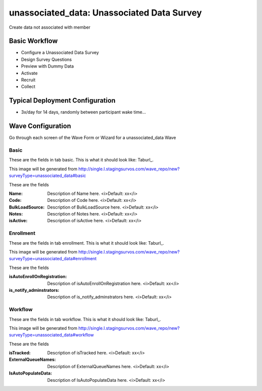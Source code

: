 .. This file was automatically generated from SCRIPT_NAME -- do not modify it except to change the relevant twig file!

..  _unassociated_data_type:

unassociated_data: Unassociated Data Survey
=======================================
Create data not associated with member

Basic Workflow
-------------------------
* Configure a Unassociated Data Survey
* Design Survey Questions
* Preview with Dummy Data
* Activate
* Recruit
* Collect

Typical Deployment Configuration
--------------------------------

* 3x/day for 14 days, randomly between participant wake time...

Wave Configuration
------------------------

Go through each screen of the Wave Form or Wizard for a unassociated_data Wave

Basic
^^^^^^^^^^^^^^^^^^^^^^^^^^^^^^^^^^^^^^^^^^^^^^^^^^^^^^^^^^


These are the fields in tab basic.   This is what it should look like: Taburl_.

.. _Taburl: http://survos.l.stagingsurvos.com/wave_repo/new?surveyType=unassociated_data#basic


.. image::  http://dummyimage.com/600x400/000/fff&text=unassociated_data+Wave+Tab+basic
    :height: 400
    :width: 600
    :scale: 50
    :alt: Rendered Form unassociated_data Wave Tab basic

This image will be generated from http://single.l.stagingsurvos.com/wave_repo/new?surveyType=unassociated_data#basic

These are the fields

:Name: Description of Name here.  <i>Default: xx</i>
:Code: Description of Code here.  <i>Default: xx</i>
:BulkLoadSource: Description of BulkLoadSource here.  <i>Default: xx</i>
:Notes: Description of Notes here.  <i>Default: xx</i>
:isActive: Description of isActive here.  <i>Default: xx</i>

Enrollment
^^^^^^^^^^^^^^^^^^^^^^^^^^^^^^^^^^^^^^^^^^^^^^^^^^^^^^^^^^


These are the fields in tab enrollment.   This is what it should look like: Taburl_.

.. _Taburl: http://survos.l.stagingsurvos.com/wave_repo/new?surveyType=unassociated_data#enrollment


.. image::  http://dummyimage.com/600x400/000/fff&text=unassociated_data+Wave+Tab+enrollment
    :height: 400
    :width: 600
    :scale: 50
    :alt: Rendered Form unassociated_data Wave Tab enrollment

This image will be generated from http://single.l.stagingsurvos.com/wave_repo/new?surveyType=unassociated_data#enrollment

These are the fields

:isAutoEnrollOnRegistration: Description of isAutoEnrollOnRegistration here.  <i>Default: xx</i>
:is_notify_adminstrators: Description of is_notify_adminstrators here.  <i>Default: xx</i>

Workflow
^^^^^^^^^^^^^^^^^^^^^^^^^^^^^^^^^^^^^^^^^^^^^^^^^^^^^^^^^^


These are the fields in tab workflow.   This is what it should look like: Taburl_.

.. _Taburl: http://survos.l.stagingsurvos.com/wave_repo/new?surveyType=unassociated_data#workflow


.. image::  http://dummyimage.com/600x400/000/fff&text=unassociated_data+Wave+Tab+workflow
    :height: 400
    :width: 600
    :scale: 50
    :alt: Rendered Form unassociated_data Wave Tab workflow

This image will be generated from http://single.l.stagingsurvos.com/wave_repo/new?surveyType=unassociated_data#workflow

These are the fields

:isTracked: Description of isTracked here.  <i>Default: xx</i>
:ExternalQueueNames: Description of ExternalQueueNames here.  <i>Default: xx</i>
:IsAutoPopulateData: Description of IsAutoPopulateData here.  <i>Default: xx</i>

